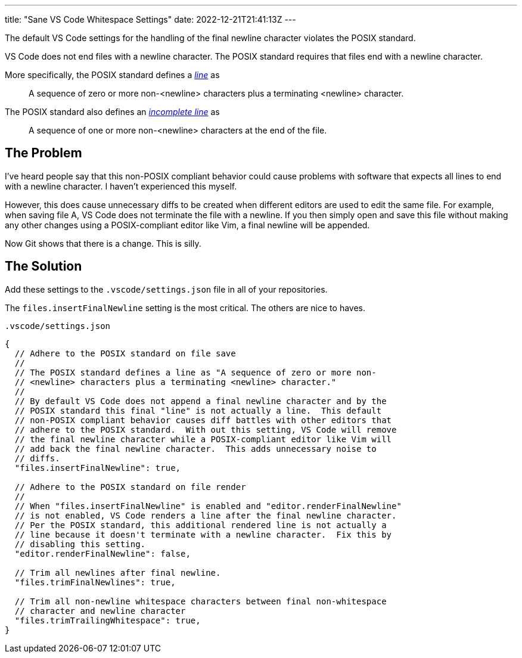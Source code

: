 ---
title: "Sane VS Code Whitespace Settings"
date: 2022-12-21T21:41:13Z
---

The default VS Code settings for the handling of the final newline character violates the POSIX standard.

VS Code does not end files with a newline character.
The POSIX standard requires that files end with a newline character.

More specifically, the POSIX standard defines a https://pubs.opengroup.org/onlinepubs/9699919799/basedefs/V1_chap03.html#tag_03_206[_line_] as

[quote]
A sequence of zero or more non-<newline> characters plus a terminating <newline> character.

The POSIX standard also defines an https://pubs.opengroup.org/onlinepubs/9699919799/basedefs/V1_chap03.html#tag_03_195[_incomplete line_] as

[quote]
A sequence of one or more non-<newline> characters at the end of the file.

== The Problem

I've heard people say that this non-POSIX compliant behavior could cause problems with software that expects all lines to end with a newline character.
I haven't experienced this myself.

However, this does cause unnecessary diffs to be created when different editors are used to edit the same file.
For example, when saving file A, VS Code does not terminate the file with a newline.
If you then simply open and save this file without making any other changes using a POSIX-compliant editor like Vim, a final newline will be appended.

Now Git shows that there is a change.
This is silly.

== The Solution

Add these settings to the `.vscode/settings.json` file in all of your repositories.

The `files.insertFinalNewline` setting is the most critical.
The others are nice to haves.

[source,javascript]
.`.vscode/settings.json`
----
{
  // Adhere to the POSIX standard on file save
  //
  // The POSIX standard defines a line as "A sequence of zero or more non-
  // <newline> characters plus a terminating <newline> character."
  //
  // By default VS Code does not append a final newline character and by the
  // POSIX standard this final "line" is not actually a line.  This default
  // non-POSIX compliant behavior causes diff battles with other editors that
  // adhere to the POSIX standard.  With out this setting, VS Code will remove
  // the final newline character while a POSIX-compliant editor like Vim will
  // add back the final newline character.  This adds unnecessary noise to
  // diffs.
  "files.insertFinalNewline": true,

  // Adhere to the POSIX standard on file render
  //
  // When "files.insertFinalNewline" is enabled and "editor.renderFinalNewline"
  // is not enabled, VS Code renders a line after the final newline character.
  // Per the POSIX standard, this additional rendered line is not actually a
  // line because it doesn't terminate with a newline character.  Fix this by
  // disabling this setting.
  "editor.renderFinalNewline": false,

  // Trim all newlines after final newline.
  "files.trimFinalNewlines": true,

  // Trim all non-newline whitespace characters between final non-whitespace
  // character and newline character
  "files.trimTrailingWhitespace": true,
}
----
